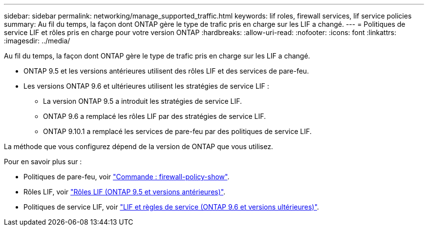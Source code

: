 ---
sidebar: sidebar 
permalink: networking/manage_supported_traffic.html 
keywords: lif roles, firewall services, lif service policies 
summary: Au fil du temps, la façon dont ONTAP gère le type de trafic pris en charge sur les LIF a changé. 
---
= Politiques de service LIF et rôles pris en charge pour votre version ONTAP
:hardbreaks:
:allow-uri-read: 
:nofooter: 
:icons: font
:linkattrs: 
:imagesdir: ../media/


[role="lead"]
Au fil du temps, la façon dont ONTAP gère le type de trafic pris en charge sur les LIF a changé.

* ONTAP 9.5 et les versions antérieures utilisent des rôles LIF et des services de pare-feu.
* Les versions ONTAP 9.6 et ultérieures utilisent les stratégies de service LIF :
+
** La version ONTAP 9.5 a introduit les stratégies de service LIF.
** ONTAP 9.6 a remplacé les rôles LIF par des stratégies de service LIF.
** ONTAP 9.10.1 a remplacé les services de pare-feu par des politiques de service LIF.




La méthode que vous configurez dépend de la version de ONTAP que vous utilisez.

Pour en savoir plus sur :

* Politiques de pare-feu, voir link:https://docs.netapp.com/us-en/ontap-cli//system-services-firewall-policy-show.html["Commande : firewall-policy-show"^].
* Rôles LIF, voir link:../networking/lif_roles95.html["Rôles LIF (ONTAP 9.5 et versions antérieures)"].
* Politiques de service LIF, voir link:../networking/lifs_and_service_policies96.html["LIF et règles de service (ONTAP 9.6 et versions ultérieures)"].

